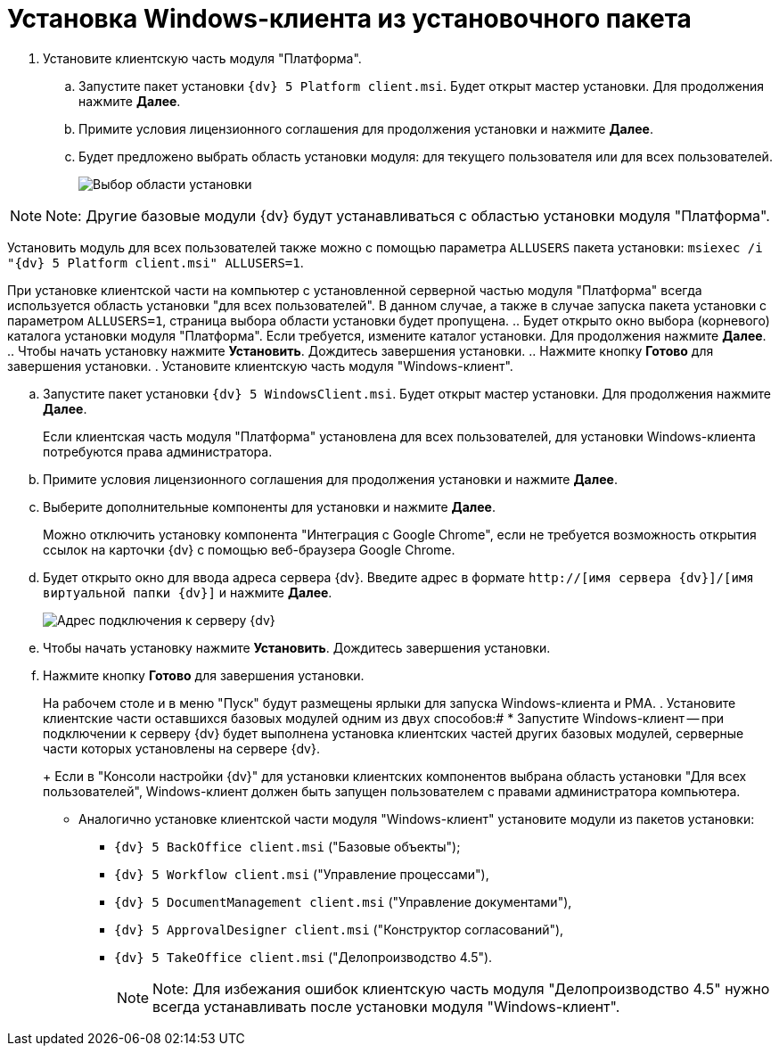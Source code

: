 = Установка Windows-клиента из установочного пакета

. Установите клиентскую часть модуля "Платформа".
[loweralpha]
.. Запустите пакет установки [.ph .filepath]`{dv} 5 Platform client.msi`. Будет открыт мастер установки. Для продолжения нажмите *Далее*.
.. Примите условия лицензионного соглашения для продолжения установки и нажмите *Далее*.
.. Будет предложено выбрать область установки модуля: для текущего пользователя или для всех пользователей.
+
image::installclientscope.png[Выбор области установки]

[NOTE]
====
[.note__title]#Note:# Другие базовые модули {dv} будут устанавливаться с областью установки модуля "Платформа".
====

Установить модуль для всех пользователей также можно с помощью параметра `ALLUSERS` пакета установки: [.ph .filepath]`msiexec /i "{dv} 5 Platform client.msi" ALLUSERS=1`.

При установке клиентской части на компьютер с установленной серверной частью модуля "Платформа" всегда используется область установки "для всех пользователей". В данном случае, а также в случае запуска пакета установки с параметром `ALLUSERS=1`, страница выбора области установки будет пропущена.
.. Будет открыто окно выбора (корневого) каталога установки модуля "Платформа". Если требуется, измените каталог установки. Для продолжения нажмите *Далее*.
.. Чтобы начать установку нажмите *Установить*. Дождитесь завершения установки.
.. Нажмите кнопку *Готово* для завершения установки.
. Установите клиентскую часть модуля "Windows-клиент".
[loweralpha]
.. Запустите пакет установки [.ph .filepath]`{dv} 5 WindowsClient.msi`. Будет открыт мастер установки. Для продолжения нажмите *Далее*.
+
Если клиентская часть модуля "Платформа" установлена для всех пользователей, для установки Windows-клиента потребуются права администратора.
.. Примите условия лицензионного соглашения для продолжения установки и нажмите *Далее*.
.. Выберите дополнительные компоненты для установки и нажмите *Далее*.
+
Можно отключить установку компонента "Интеграция с Google Chrome", если не требуется возможность открытия ссылок на карточки {dv} с помощью веб-браузера Google Chrome.
.. Будет открыто окно для ввода адреса сервера {dv}. Введите адрес в формате [.ph .filepath]`http://[имя сервера {dv}]/[имя виртуальной папки {dv}]` и нажмите *Далее*.
+
image::installWindowsClientServerUrl.png[Адрес подключения к серверу {dv}]
.. Чтобы начать установку нажмите *Установить*. Дождитесь завершения установки.
.. Нажмите кнопку *Готово* для завершения установки.
+
На рабочем столе и в меню "Пуск" будут размещены ярлыки для запуска Windows-клиента и РМА.
. Установите клиентские части оставшихся базовых модулей одним из двух способов:#
* Запустите Windows-клиент -- при подключении к серверу {dv} будет выполнена установка клиентских частей других базовых модулей, серверные части которых установлены на сервере {dv}.
+
Если в "Консоли настройки {dv}" для установки клиентских компонентов выбрана область установки "Для всех пользователей", Windows-клиент должен быть запущен пользователем с правами администратора компьютера.
* Аналогично установке клиентской части модуля "Windows-клиент" установите модули из пакетов установки:
** [.ph .filepath]`{dv} 5 BackOffice client.msi` ("Базовые объекты");
** [.ph .filepath]`{dv} 5 Workflow client.msi` ("Управление процессами"),
** [.ph .filepath]`{dv} 5 DocumentManagement client.msi` ("Управление документами"),
** [.ph .filepath]`{dv} 5 ApprovalDesigner client.msi` ("Конструктор согласований"),
** [.ph .filepath]`{dv} 5 TakeOffice client.msi` ("Делопроизводство 4.5").
+
[NOTE]
====
[.note__title]#Note:# Для избежания ошибок клиентскую часть модуля "Делопроизводство 4.5" нужно всегда устанавливать после установки модуля "Windows-клиент".
====

